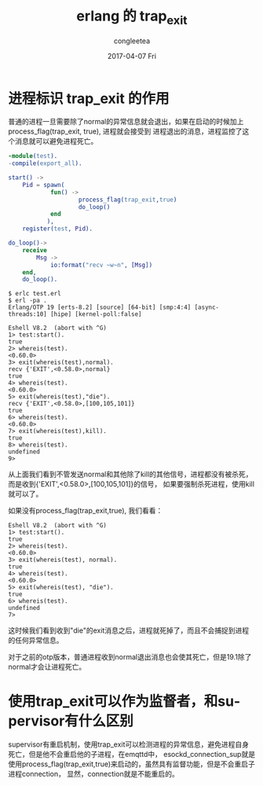 #+TITLE:       erlang 的 trap_exit
#+AUTHOR:      congleetea
#+EMAIL:       congleetea@gmail.com
#+DATE:        2017-04-07 Fri
#+URI:         /blog/%y/%m/%d/erlang的trap_exit
#+KEYWORDS:    erlang,process_flag,trap_exit
#+TAGS:        points,erlang
#+LANGUAGE:    en
#+OPTIONS:     H:3 num:nil toc:nil \n:nil ::t |:t ^:nil -:nil f:t *:t <:t
#+DESCRIPTION: Erlang的trap_exit与监控


* 进程标识 trap_exit 的作用

  普通的进程一旦需要除了normal的异常信息就会退出，如果在启动的时候加上process_flag(trap_exit, true), 进程就会接受到
  进程退出的消息，进程监控了这个消息就可以避免进程死亡。

  #+BEGIN_SRC erlang
  -module(test).
  -compile(export_all).
  
  start() ->
      Pid = spawn(
              fun() ->
                      process_flag(trap_exit,true)
                      do_loop()
              end
             ),
      register(test, Pid).
  
  do_loop()->
      receive
          Msg ->
              io:format("recv ~w~n", [Msg])
      end,
      do_loop().
  #+END_SRC
  
  #+BEGIN_SRC shell
  $ erlc test.erl 
  $ erl -pa .
  Erlang/OTP 19 [erts-8.2] [source] [64-bit] [smp:4:4] [async-threads:10] [hipe] [kernel-poll:false]
  
  Eshell V8.2  (abort with ^G)
  1> test:start().
  true
  2> whereis(test).
  <0.60.0>
  3> exit(whereis(test),normal).
  recv {'EXIT',<0.58.0>,normal}
  true
  4> whereis(test).             
  <0.60.0>
  5> exit(whereis(test),"die"). 
  recv {'EXIT',<0.58.0>,[100,105,101]}
  true
  6> whereis(test).            
  <0.60.0>
  7> exit(whereis(test),kill). 
  true
  8> whereis(test).           
  undefined
  9> 
  #+END_SRC

  从上面我们看到不管发送normal和其他除了kill的其他信号，进程都没有被杀死，而是收到{'EXIT',<0.58.0>,[100,105,101]}的信号，
  如果要强制杀死进程，使用kill就可以了。

  如果没有process_flag(trap_exit,true), 我们看看：

  #+BEGIN_SRC shell
  Eshell V8.2  (abort with ^G)
  1> test:start().
  true
  2> whereis(test).
  <0.60.0>
  3> exit(whereis(test), normal).
  true
  4> whereis(test).              
  <0.60.0>
  5> exit(whereis(test), "die"). 
  true
  6> whereis(test).             
  undefined
  7> 
  #+END_SRC

  这时候我们看到收到"die"的exit消息之后，进程就死掉了，而且不会捕捉到进程的任何异常信息。

  对于之前的otp版本，普通进程收到normal退出消息也会使其死亡，但是19.1除了normal才会让进程死亡。

* 使用trap_exit可以作为监督者，和supervisor有什么区别

  supervisor有重启机制，使用trap_exit可以检测进程的异常信息，避免进程自身死亡，但是他不会重启他的子进程，在emqttd中，
  esockd_connection_sup就是使用process_flag(trap_exit,true)来启动的，虽然具有监督功能，但是不会重启子进程connection，
  显然，connection就是不能重启的。
